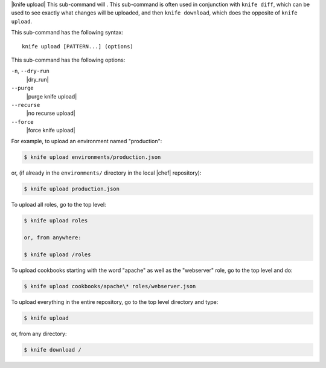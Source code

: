 .. The contents of this file are included in multiple topics.
.. This file describes a command or a sub-command for Knife.
.. This file should not be changed in a way that hinders its ability to appear in multiple documentation sets.


|knife upload| This sub-command will . This sub-command is often used in conjunction with ``knife diff``, which can be used to see exactly what changes will be uploaded, and then ``knife download``, which does the opposite of ``knife upload``.

This sub-command has the following syntax::

   knife upload [PATTERN...] (options)

This sub-command has the following options:

``-n``, ``--dry-run``
   |dry_run|

``--purge``
   |purge knife upload|

``--recurse``
   |no recurse upload|

``--force``
   |force knife upload|

For example, to upload an environment named "production":

.. code-block:: bash

   $ knife upload environments/production.json

or, (if already in the ``environments/`` directory in the local |chef| repository):

.. code-block:: bash

   $ knife upload production.json

To upload all roles, go to the top level:

.. code-block:: bash

   $ knife upload roles

   or, from anywhere:

   $ knife upload /roles

To upload cookbooks starting with the word "apache" as well as the "webserver" role, go to the top level and do:

.. code-block:: bash

   $ knife upload cookbooks/apache\* roles/webserver.json

To upload everything in the entire repository, go to the top level directory and type:

.. code-block:: bash

   $ knife upload

or, from any directory:

.. code-block:: bash

   $ knife download /

